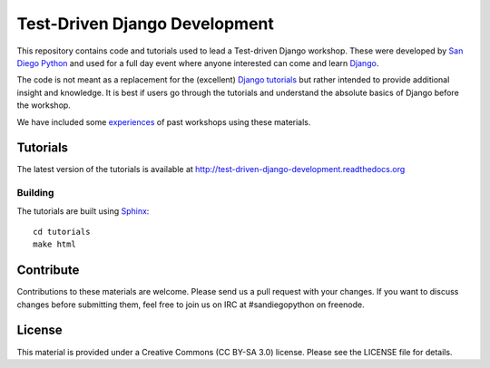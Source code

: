 Test-Driven Django Development
==============================

This repository contains code and tutorials used to lead a Test-driven Django
workshop. These were developed by `San Diego Python`_ and used for a full day
event where anyone interested can come and learn `Django`_.

The code is not meant as a replacement for the (excellent) `Django tutorials`_
but rather intended to provide additional insight and knowledge.
It is best if users go through the tutorials and understand the absolute basics
of Django before the workshop.

We have included some `experiences`_ of past workshops using these materials.

.. _Django: https://djangoproject.com
.. _San Diego Python: http://pythonsd.org
.. _Django tutorials: https://docs.djangoproject.com/en/1.5/intro/tutorial01/
.. _experiences: experiences.rst


Tutorials
---------

The latest version of the tutorials is available at
http://test-driven-django-development.readthedocs.org


Building
++++++++

The tutorials are built using `Sphinx`_:

::

    cd tutorials
    make html

.. _Sphinx: http://sphinx-doc.org/


Contribute
----------

Contributions to these materials are welcome. Please send us a pull request
with your changes. If you want to discuss changes before submitting them,
feel free to join us on IRC at #sandiegopython on freenode.


License
-------

This material is provided under a Creative Commons (CC BY-SA 3.0) license.
Please see the LICENSE file for details.
